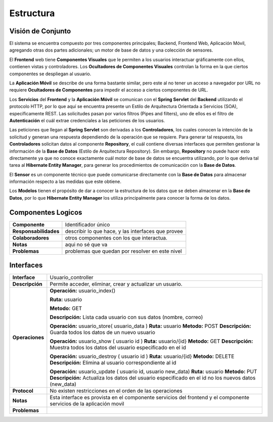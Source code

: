 Estructura 
==================================

Visión de Conjunto
------------------
.. image:: images/EstructuraOverview.jpg
    :scale: 70 %
    :align: center
El sistema se encuentra compuesto por tres componentes principales; Backend, Frontend Web, Aplicación Móvil, agregando otras dos partes adicionales; un motor de base de datos y una colección de sensores.

El **Frontend** web tiene **Componentes Visuales** que le permiten a los usuarios interactuar gráficamente con ellos, contienen vistas y controladores. Los **Ocultadores de Componentes Visuales** controlan la forma en la que ciertos componentes se despliegan al usuario.

La **Aplicación Móvil** se describe de una forma bastante similar, pero este al no tener un acceso a navegador por URL no requiere **Ocultadores de Componentes** para impedir el acceso a ciertos componentes de URL.

Los **Servicios** del **Frontend** y la **Aplicación Móvil** se comunican con el **Spring Servlet** del **Backend** utilizando el protocolo HTTP, por lo que aquí se encuentra presente un Estilo de Arquitectura Orientada a Servicios (SOA), específicamente REST. Las solicitudes pasan por varios filtros (Pipes and filters), uno de ellos es el filtro de **Autenticación** el cuál extrae credenciales a las peticiones de los usuarios.

Las peticiones que llegan al **Spring Servlet** son derivadas a los **Controladores**, los cuales conocen la intención de la solicitud y generan una respuesta dependiendo de la operación que se requiere. Para generar tal respuesta, los **Controladores** solicitan datos al componente **Repository**, el cuál contiene diversas interfaces que permiten gestionar la información de la **Base de Datos** (Estilo de Arquitectura Repository). Sin embargo, **Repository** no puede hacer esto directamente ya que no conoce exactamente cuál motor de base de datos se encuentra utilizando, por lo que deriva tal tarea al **Hibernate Entity Manager**, para generar los procedimientos de comunicación con la **Base de Datos**.

El **Sensor** es un componente técnico que puede comunicarse directamente con la **Base de Datos** para almacenar información respecto a las medidas que este obtiene.

Los **Modelos** tienen el propósito de dar a conocer la estructura de los datos que se deben almacenar en la **Base de Datos**, por lo que **Hibernate Entity Manager** los utiliza principalmente para conocer la forma de los datos.

Componentes Logicos
-------------------

==========================  ====================================================
 **Componente**              Identificador único
 **Responsabilidades**       describir lo que hace, y las interfaces que provee
 **Colaboradores**           otros componentes con los que interactua.
 **Notas**                   aqui no sé que va
 **Problemas**               problemas que quedan por resolver en este nivel
==========================  ====================================================

Interfaces
----------

==========================  ====================================================
 **Interface**              Usuario_controller
 **Descripción**            Permite acceder, eliminar, crear y actualizar un usuario.
 **Operaciones**            **Operación:** usuario_index()
 
                            **Ruta:** usuario
                            
                            **Metodo:** GET
                            
                            **Descripción:** Lista cada usuario con sus datos (nombre, correo)


                            **Operación:** usuario_store( usuario_data )
                            **Ruta:** usuario
                            **Metodo:** POST
                            **Descripción:** Guarda todos los datos de un nuevo usuario

                            **Operación:** usuario_show ( usuario id )
                            **Ruta:** usuario/{id}
                            **Metodo:** GET
                            **Descripción:** Muestra todos los datos del usuario especificado en el id

                            **Operación:** usuario_destroy ( usuario id )
                            **Ruta:** usuario/{id}
                            **Metodo:** DELETE
                            **Descripción:** Elimina al usuario correspondiente al id 

                            **Operación:** usuario_update ( usuario id, usuario new_data)
                            **Ruta:** usuario
                            **Metodo:** PUT
                            **Descripción:** Actualiza los datos del usuario especificado en el id no los nuevos datos (new_data)

 **Protocol**               No existen restricciones en el orden de las operaciones
 **Notas**                  Esta interface es provista en el componente servicios del frontend y el componente servicios de la aplicación movil
 **Problemas**
==========================  ====================================================
